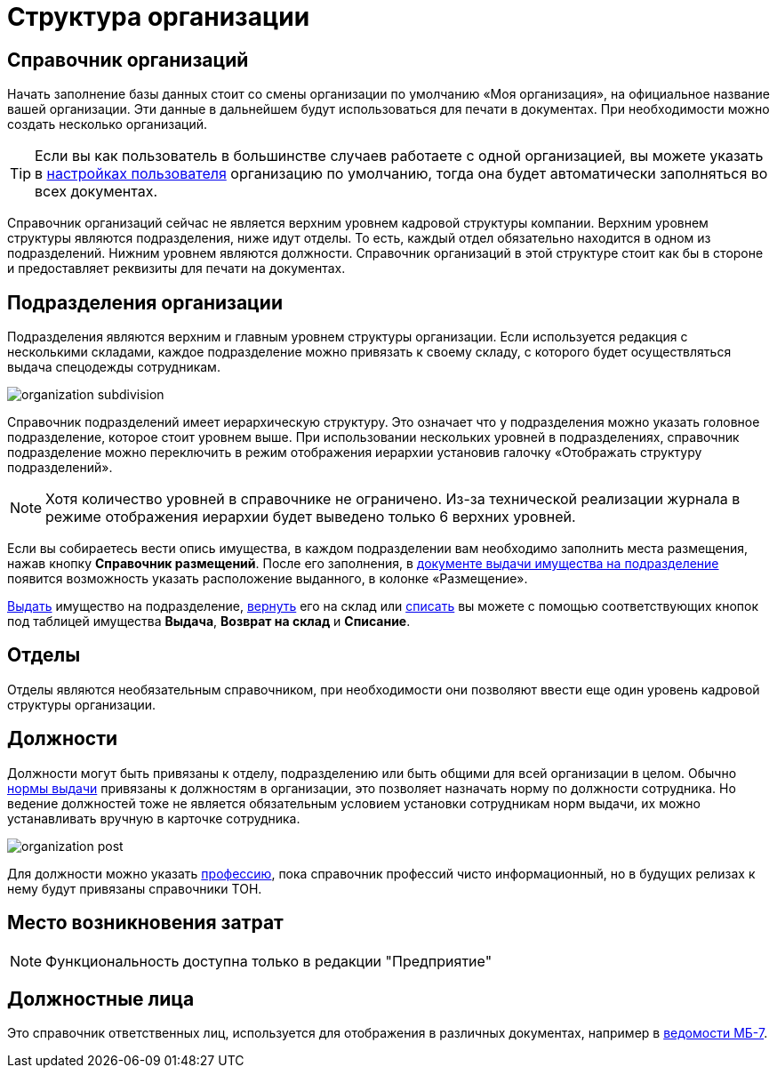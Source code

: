 = Структура организации
:experimental:

[#organizations]
== Справочник организаций

Начать заполнение базы данных стоит со смены организации по умолчанию «Моя организация», на официальное название вашей организации. Эти данные в дальнейшем будут использоваться для печати в документах. При необходимости можно создать несколько организаций. 

[TIP]
====
Если вы как пользователь в большинстве случаев работаете с одной организацией, вы можете указать в <<settings.adoc#user-settings,настройках пользователя>> организацию по умолчанию, тогда она будет автоматически заполняться во всех документах.
====

Справочник организаций сейчас не является верхним уровнем кадровой структуры компании. Верхним уровнем структуры являются подразделения, ниже идут отделы. То есть, каждый отдел обязательно находится в одном из подразделений. Нижним уровнем являются должности. Справочник организаций в этой структуре стоит как бы в стороне и предоставляет реквизиты для печати на документах.

[#subdivisions]
== Подразделения организации

Подразделения являются верхним и главным уровнем структуры организации. Если используется редакция с несколькими складами, каждое подразделение можно привязать к своему складу, с которого будет осуществляться выдача спецодежды сотрудникам.

image::organization_subdivision.png[]

Справочник подразделений имеет иерархическую структуру. Это означает что у подразделения можно указать головное подразделение, которое стоит уровнем выше. При использовании нескольких уровней в подразделениях, справочник подразделение можно переключить в режим отображения иерархии установив галочку «Отображать структуру подразделений».

NOTE: Хотя количество уровней в справочнике не ограничено. Из-за технической реализации журнала в режиме отображения иерархии будет выведено только 6 верхних уровней.

Если вы собираетесь вести опись имущества, в каждом подразделении вам необходимо заполнить места размещения, нажав кнопку btn:[Справочник размещений]. После его заполнения, в <<stock-documents.adoc#subdivision-issue,документе выдачи имущества на подразделение>> появится возможность указать расположение выданного, в колонке «Размещение».

<<stock-documents.adoc#subdivision-issue,Выдать>> имущество на подразделение, <<stock-documents.adoc#subdivision-return,вернуть>> его на склад или <<stock-documents.adoc#writeoff,списать>> вы можете с помощью соответствующих кнопок под таблицей имущества btn:[Выдача], btn:[Возврат на склад] и btn:[Списание].

[#departments]
== Отделы

Отделы являются необязательным справочником, при необходимости они позволяют ввести еще один уровень кадровой структуры организации. 

[#posts]
== Должности

Должности могут быть привязаны к отделу, подразделению или быть общими для всей организации в целом. Обычно <<regulations.adoc#norms,нормы выдачи>> привязаны к должностям в организации, это позволяет назначать норму по должности сотрудника. Но ведение должностей тоже не является обязательным условием установки сотрудникам норм выдачи, их можно устанавливать вручную в карточке сотрудника.

image::organization_post.png[]

Для должности можно указать <<regulations.adoc#proffessions,профессию>>, пока справочник профессий чисто информационный, но в будущих релизах к нему будут привязаны справочники ТОН.

[#mvz]
== Место возникновения затрат

NOTE: Функциональность доступна только в редакции "Предприятие"

== Должностные лица

Это справочник ответственных лиц, используется для отображения в различных документах, например в <<stock-documents.adoc#issuance-sheet,ведомости МБ-7>>.
